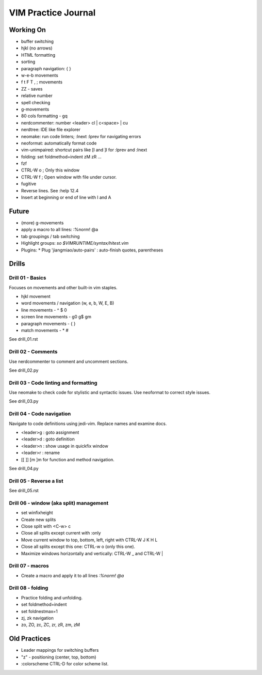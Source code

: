 VIM Practice Journal
====================

Working On
----------

* buffer switching
* hjkl (no arrows)
* HTML formatting
* sorting
* paragraph navigation: { }
* w-e-b movements
* f t F T , ; movements
* ZZ - saves
* relative number
* spell checking
* g-movements
* 80 cols formatting - gq
* nerdcommenter: number <leader> cl | c<space> | cu
* nerdtree: IDE like file explorer
* neomake: run code linters; :lnext :lprev for navigating errors
* neoformat: automatically format code
* vim-unimpaired: shortcut pairs like [l and ]l for :lprev and :lnext
* folding: set foldmethod=indent zM zR ...
* fzf
* CTRL-W o ; Only this window
* CTRL-W f ; Open window with file under cursor.
* fugitive
* Reverse lines.  See :help 12.4
* Insert at beginning or end of line with I and A

Future
------

* (more) g-movements
* apply a macro to all lines: :%norm! @a
* tab groupings / tab switching
* Highlight groups: `so $VIMRUNTIME/syntax/hitest.vim`
* Plugins:
  * Plug 'jiangmiao/auto-pairs' : auto-finish quotes, parentheses


Drills
------

Drill 01 - Basics
"""""""""""""""""

Focuses on movements and other built-in vim staples.

* hjkl movement
* word movements / navigation (w, e, b, W, E, B)
* line movements - ^ $ 0
* screen line movements - g0 g$ gm
* paragraph movements - { }
* match movements - * #

See drill_01.rst

Drill 02 - Comments
"""""""""""""""""""

Use nerdcommenter to comment and uncomment sections.

See drill_02.py

Drill 03 - Code linting and formatting
""""""""""""""""""""""""""""""""""""""

Use neomake to check code for stylistic and syntactic issues.
Use neoformat to correct style issues.

See drill_03.py

Drill 04 - Code navigation
""""""""""""""""""""""""""

Navigate to code definitions using jedi-vim.  Replace names and examine docs.

* <leader>g : goto assignment
* <leader>d : goto definition
* <leader>n : show usage in quickfix window
* <leader>r : rename
* [[ ]] [m ]m for function and method navigation.

See drill_04.py

Drill 05 - Reverse a list
"""""""""""""""""""""""""

See drill_05.rst

Drill 06 - window (aka split) management
""""""""""""""""""""""""""""""""""""""""

* set winfixheight
* Create new splits
* Close split with <C-w> c
* Close all splits except current with :only
* Move current window to top, bottom, left, right with CTRL-W J K H L
* Close all splits except this one: CTRL-w o (only this one).
* Maximize windows horizontally and vertically: CTRL-W _ and CTRL-W |

Drill 07 - macros
"""""""""""""""""

* Create a macro and apply it to all lines `:%norm! @a`

Drill 08 - folding
""""""""""""""""""

* Practice folding and unfolding.
* set foldmethod=indent
* set foldnestmax=1
* zj, zk navigation
* zo, ZO, zc, ZC, zr, zR, zm, zM



Old Practices
-------------

* Leader mappings for switching buffers
* "z" - positioning (center, top, bottom)
* :colorscheme CTRL-D for color scheme list.

